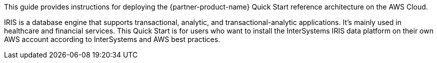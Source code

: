 // Replace the content in <>
// Identify your target audience and explain how/why they would use this Quick Start.
//Avoid borrowing text from third-party websites (copying text from AWS service documentation is fine). Also, avoid marketing-speak, focusing instead on the technical aspect.

This guide provides instructions for deploying the {partner-product-name} Quick Start reference architecture on the AWS Cloud.

IRIS is a database engine that supports transactional, analytic, and transactional-analytic applications. It's mainly used in healthcare and financial services. This Quick Start is for users who want to install the InterSystems IRIS data platform on their own AWS account according to InterSystems and AWS best practices. 